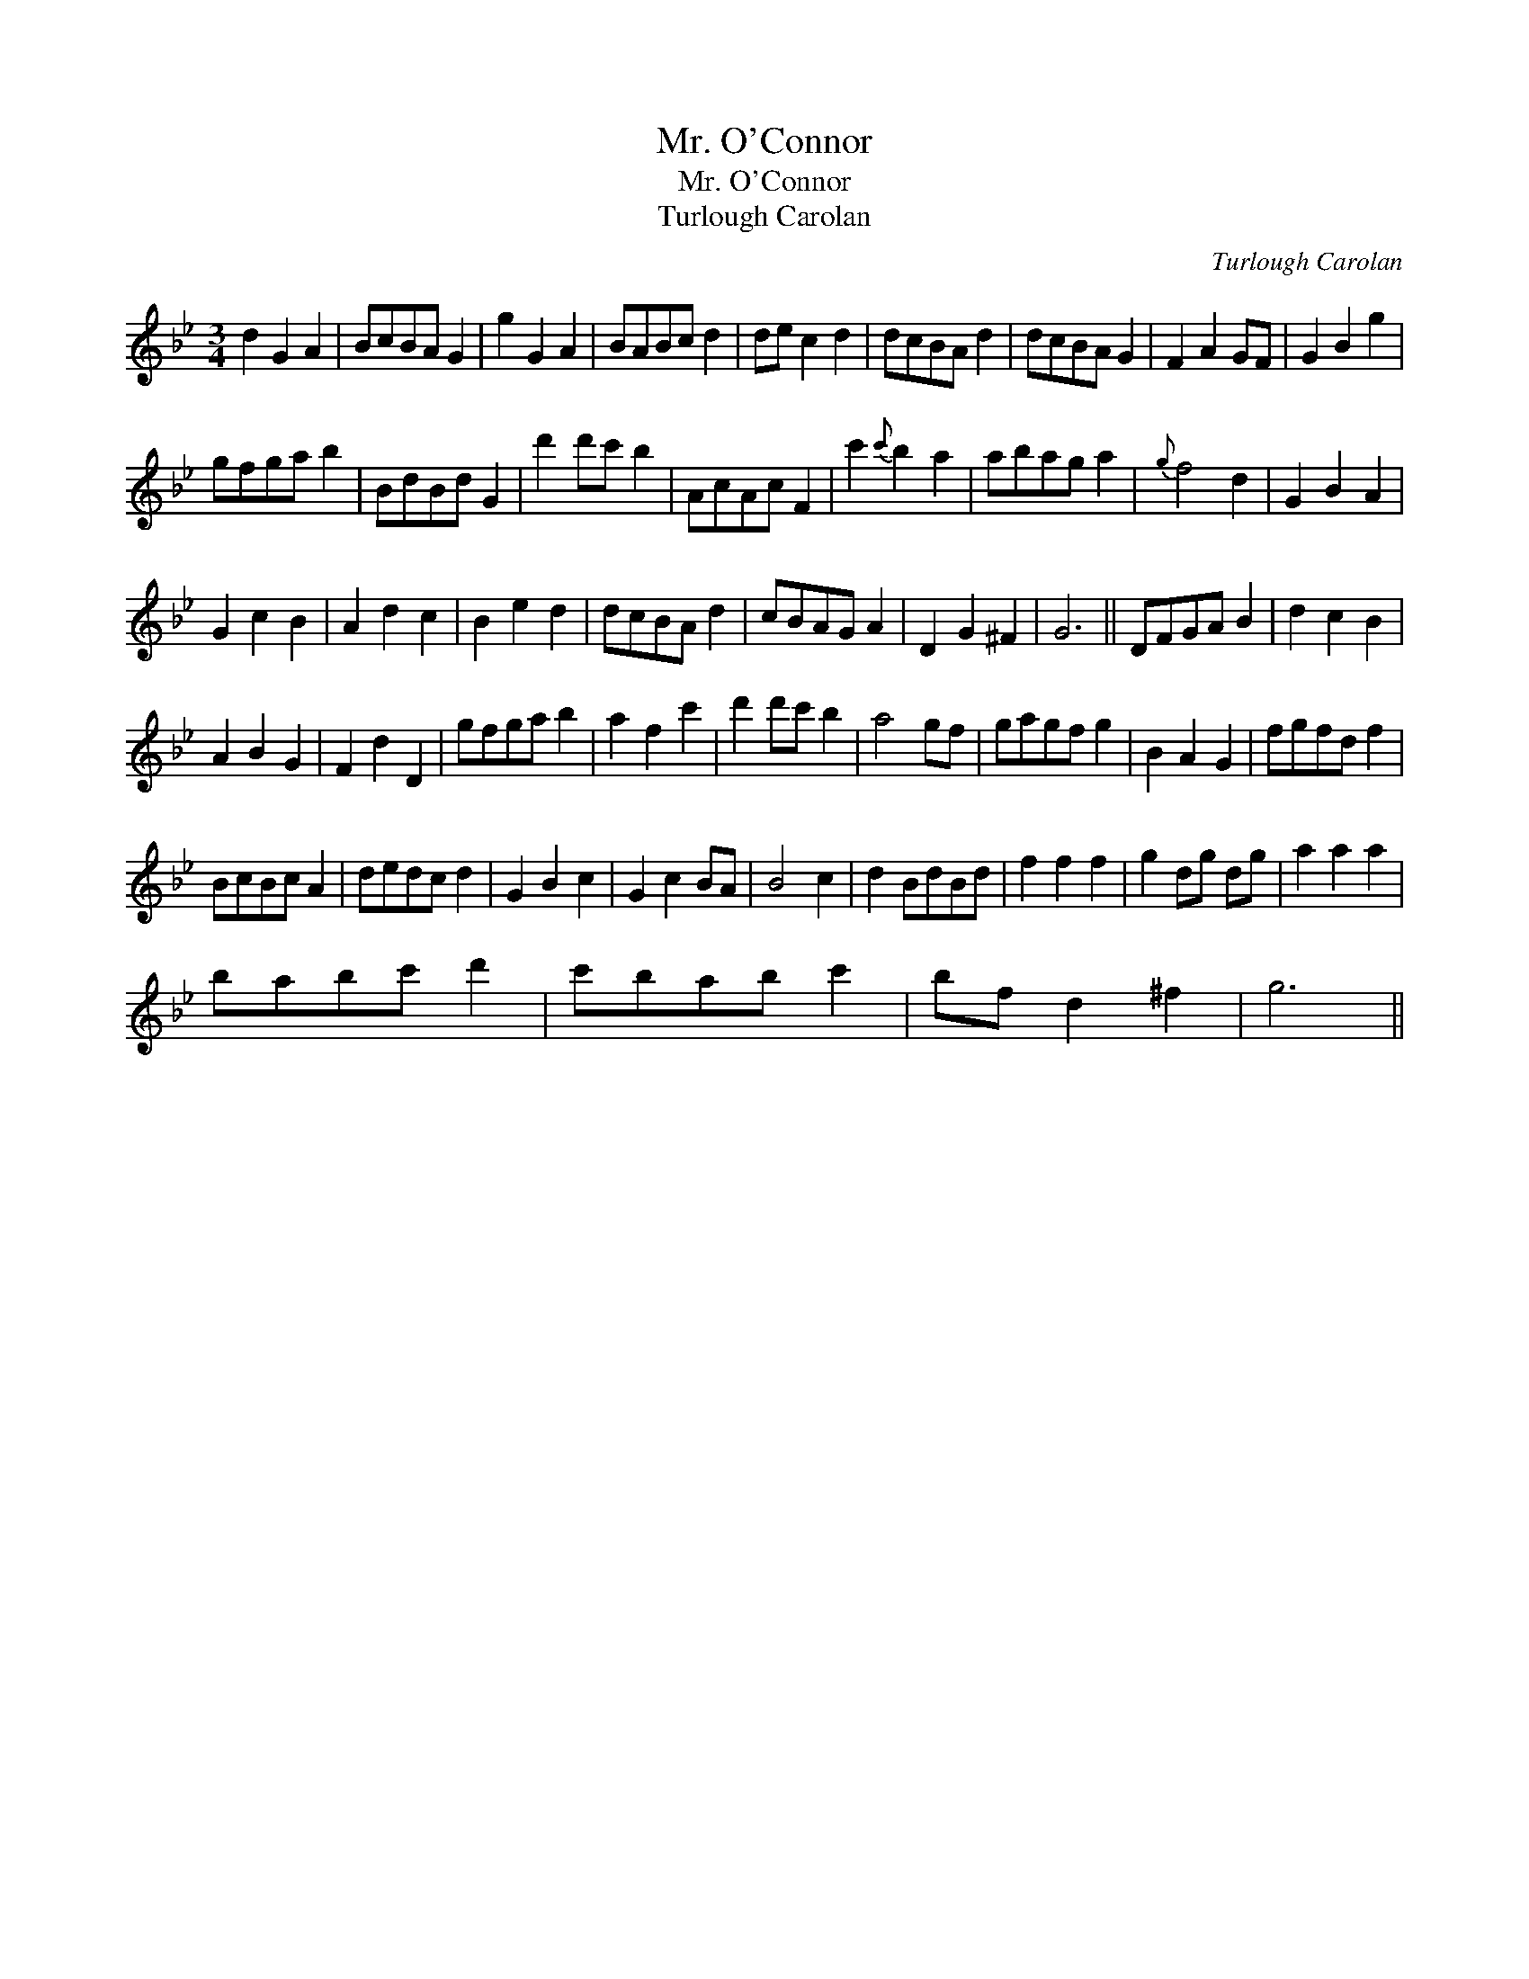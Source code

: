 X:1
T:Mr. O'Connor
T:Mr. O'Connor
T:Turlough Carolan
C:Turlough Carolan
L:1/8
M:3/4
K:Gmin
V:1 treble 
V:1
 d2 G2 A2 | BcBA G2 | g2 G2 A2 | BABc d2 | de c2 d2 | dcBA d2 | dcBA G2 | F2 A2 GF | G2 B2 g2 | %9
 gfga b2 | BdBd G2 | d'2 d'c' b2 | AcAc F2 | c'2{c'} b2 a2 | abag a2 |{g} f4 d2 | G2 B2 A2 | %17
 G2 c2 B2 | A2 d2 c2 | B2 e2 d2 | dcBA d2 | cBAG A2 | D2 G2 ^F2 | G6 || DFGA B2 | d2 c2 B2 | %26
 A2 B2 G2 | F2 d2 D2 | gfga b2 | a2 f2 c'2 | d'2 d'c' b2 | a4 gf | gagf g2 | B2 A2 G2 | fgfd f2 | %35
 BcBc A2 | dedc d2 | G2 B2 c2 | G2 c2 BA | B4 c2 | d2 BdBd | f2 f2 f2 | g2 dg dg | a2 a2 a2 | %44
 babc' d'2 | c'bab c'2 | bf d2 ^f2 | g6 || %48

